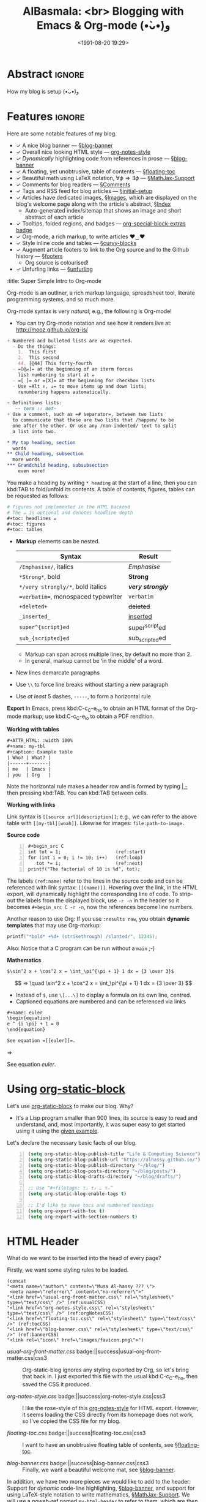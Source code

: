 #+title: AlBasmala: <br> Blogging with Emacs & Org-mode (•̀ᴗ•́)و
# +DATE: 2018-06-01
#+date: <1991-08-20 19:29>
#+filetags: emacs
#+fileimage: org_logo.png 150 150 no-border
#+options: d:nil
#+OPTIONS: toc:nil html-postamble:nil d:nil
#+PROPERTY: header-args :tangle "~/blog/AlBasmala.el" :results silent :exports code
#+description: How my blog is setup (•̀ᴗ•́)و

# C-c C-v C-b ⇒ Evaluate all src blocks

# It seems that one should publish a single file before
# attempting to publish the project.
# (maybe-clone "https://github.com/alhassy/alhassy.github.io.git" "~/blog")

# (cl-defun not-currently-working-with (&optional z) t)
# (cl-defun currently-working-with (&optional y) )

# (org-static-blog-assemble-index)

# Idea: Make Ξ clickable: It goes to the top of the page ^_^
# Idea: Make the tags at the bottom be badges, alter/advice the corresponding
# function
# Idea: Add “last updated” date to footer?

# (setq org-html-format-headline-function #'org-html-format-headline-default-function)

* Abstract                                                           :ignore:
  :PROPERTIES:
  :CUSTOM_ID: Abstract
  :END:

#+TOC: headlines 2

How my blog is setup (•̀ᴗ•́)و

* Features :ignore:
  :PROPERTIES:
  :CUSTOM_ID: Features
  :header-args:  :tangle no
  :END:
Here are some notable features of my blog.

+ ✓ A nice blog banner --- §[[blog-banner]]
+ ✓ Overall nice looking HTML style --- [[http://taopeng.me/org-notes-style/][org-notes-style]]
+ /✓ Dynamically/ highlighting code from references in prose --- §[[blog-banner]]
+ ✓ A floating, yet unobtrusive, table of contents --- §[[floating-toc]]
+ ✓ Beautiful math using LaTeX notation, $\forall \phi ⇒ \exists \phi$ ---
  §[[MathJax-Support]]
+ ✓ Comments for blog readers --- §[[Comments]]
+ ✓ Tags and RSS feed for blog articles --- §[[initial-setup]]
+ ✓ Articles have dedicated images, §[[Images]], which are displayed
  on the blog's welcome page along with the article's abstract, §[[Index]]
  - Auto-generated index/sitemap that shows an image and short abstract of each article
+ ✓ Tooltips, folded regions, and badges --- [[badge:org-special-block-extras|1.2|informational|https://alhassy.github.io/org-special-block-extras/|Gnu-Emacs][org-special-block-extras badge]]
+ ✓ Org-mode, a rich markup, to write articles ♥‿♥
+ ✓ Style inline code and tables --- §[[curvy-blocks]]
+ ✓ Augment article footers to link to the Org source and to the Github history
  --- §[[footers]]
  - Org source is colourised!
+ ✓ Unfurling links --- §[[unfurling]]

#
# + search

# + Org-mode unicorn as faveicon!

# This, like the upcoming articles, is intended to be a living document.
# The date serves to be date of the first release and the repo contains
# the history of any alterations.


# Briefly,

# + This article is a literate [[https://orgmode.org/][Org]] file that when loaded executes ~(org-babel-tangle)~ to produce
#   an elisp file which is then loaded locally.

# + The resulting elisp file is then used to actually produce this webpage.

# The remainder of this article discusses the elisp utilities that made the second point possible.

#+begin_details
:title: Super Simple Intro to Org-mode

Org-mode is an outliner, a rich markup language, spreadsheet tool, literate
programming systems, and so much more.

Org-mode syntax is very /natural/; e.g., the following is Org-mode!

- You can try Org-mode notation and see how it renders live
  at: http://mooz.github.io/org-js/
#+begin_src org :noeval
+ Numbered and bulleted lists are as expected.
  - Do the things:
    1.  This first
    2.  This second
    44. [@44] This forty-fourth
  - =[@𝓃]= at the beginning of an iterm forces
    list numbering to start at 𝓃
  - =[ ]= or =[X]= at the beginning for checkbox lists
  - Use =Alt ↑, ↓= to move items up and down lists;
    renumbering happens automatically.

+ Definitions lists:
   ~- term :: def~
+ Use a comment, such as =# separator=, between two lists
  to communicate that these are two lists that /happen/ to be
  one after the other. Or use any /non-indented/ text to split
  a list into two.

,* My top heading, section
  words
,** Child heading, subsection
  more words
,*** Grandchild heading, subsubsection
    even more!
#+END_SRC

You make a heading by writing =* heading= at the start of a line, then you can
kbd:TAB to fold/unfold its contents. A table of contents, figures, tables can be
requested as follows:
#+BEGIN_SRC org
# figures not implemented in the HTML backend
# The 𝓃 is optional and denotes headline depth
,#+toc: headlines 𝓃
,#+toc: figures
,#+toc: tables
#+END_SRC

+ *Markup* elements can be nested.

  | Syntax                             | Result           |
  |------------------------------------+------------------|
  | ~/Emphasise/~, italics               | /Emphasise/        |
  | ~*Strong*~, bold                     | *Strong*           |
  | ~*/very strongly/*~, bold italics    | */very strongly/*  |
  | ~=verbatim=~, monospaced typewriter  | =verbatim=         |
  | ~+deleted+~                          | +deleted+          |
  | ~_inserted_~                         | _inserted_         |
  | ~super^{script}ed~                   | super^{script}ed |
  | ~sub_{scripted}ed~                   | sub_{scripted}ed |

  * Markup can span across multiple lines, by default no more than 2.
  * In general, markup cannot be ‘in the middle’ of a word.
+ New lines demarcate paragraphs
+ Use =\\= to force line breaks without starting a new paragraph
+ Use /at least/ 5 dashes, =-----=, to form a horizontal rule

*Export* In Emacs, press kbd:C-c_C-e_h_o to obtain an HTML format of the Org-mode
markup; use kbd:C-c_C-e_l_o to obtain a PDF rendition.

*Working with tables*
#+BEGIN_SRC org
#+ATTR_HTML: :width 100%
#+name: my-tbl
#+caption: Example table
| Who? | What? |
|------+-------|
| me   | Emacs |
| you  | Org   |
#+END_SRC

Note the horizontal rule makes a header row and is formed by typing [[kbd:doit][| -]] then
pressing kbd:TAB. You can kbd:TAB between cells.

*Working with links*

Link syntax is =[[source url][description]]=; e.g., we can refer to the above
table with =[[my-tbl][woah]]=.
Likewise for images: =file:path-to-image.=

# The HTML has Up/Home on the right now ;-)
# +HTML_LINK_HOME: http://www.google.com
# +HTML_LINK_UP: http://www.bing.com

*Source code*
#+begin_src org -n
,#+begin_src C
int tot = 1;                    (ref:start)
for (int i = 0; i != 10; i++)   (ref:loop)
   tot *= i;                    (ref:next)
printf("The factorial of 10 is %d", tot);
,#+end_src
#+end_src

The labels =(ref:name)= refer to the lines in the source code and can be
referenced with link syntax: ~[[(name)]]~. Hovering over the link, in the HTML
export, will dynamically highlight the corresponding line of code.  To strip-out
the labels from the displayed block, use ~-r -n~ in the header so it becomes
=#+begin_src C -r -n=, now the references become line numbers.

Another reason to use Org:
If you use =:results raw=, you obtain *dynamic templates* that may use Org-markup:
#+BEGIN_SRC C :results raw replace
printf("*bold* +%d+ (strikethrough) /slanted/", 12345);
#+END_SRC

#+RESULTS:
*bold* +12345+ (strikethrough) /slanted/
*bold* +12345+ (strikethrough) /slanted/

Also: Notice that a C program can be run without a =main= ;-)

*Mathematics*

#+BEGIN_SRC org
$\sin^2 x + \cos^2 x = \int_\pi^{\pi + 1} 1 dx = {3 \over 3}$
#+END_SRC
\[ ⇒ \quad \sin^2 x + \cos^2 x = \int_\pi^{\pi + 1} 1 dx = {3 \over 3} \]

- Instead of =$=, use ~\[...\]~ to display a formula on its own line, centred.
- Captioned equations are numbered and can be referenced via links

#+BEGIN_SRC org
#+name: euler
\begin{equation}
e ^ {i \pi} + 1 = 0
\end{equation}

See equation =[[euler]]=.
#+END_SRC
⇒
#+name: euler
\begin{equation}
e ^ {i \pi} + 1 = 0
\end{equation}

See equation [[euler]].

#+end_details

* Using [[https://github.com/bastibe/org-static-blog][org-static-block]]
  :PROPERTIES:
  :CUSTOM_ID: https-github-com-bastibe-org-static-blog-org-static-block
  :END:

<<initial-setup>>

Let's use [[https://github.com/bastibe/org-static-blog][org-static-block]] to make our blog. Why?
- It's a Lisp program smaller than 900 lines, its source is easy to read and
  understand, and, most importantly, it was super easy to get started using it
  using the [[https://github.com/bastibe/org-static-blog#examples][given example]].

Let's declare the necessary basic facts of our blog.
  #+begin_src emacs-lisp -n :exports code
(setq org-static-blog-publish-title "Life & Computing Science")
(setq org-static-blog-publish-url "https://alhassy.github.io/")
(setq org-static-blog-publish-directory "~/blog/")
(setq org-static-blog-posts-directory "~/blog/posts/")
(setq org-static-blog-drafts-directory "~/blog/drafts/")

;; Use “#+filetags: τ₁ τ₂ … τₙ”
(setq org-static-blog-enable-tags t)

;; I'd like to have tocs and numbered headings
(setq org-export-with-toc t)
(setq org-export-with-section-numbers t)
#+end_src

* HTML Header
  :PROPERTIES:
  :CUSTOM_ID: HTML-Header
  :END:

<<the-html-header>>

What do we want to be inserted into the head of every page?

Firstly, we want some styling rules to be loaded.
#+begin_src emacs-lisp -r -n :noweb-ref my-html-header :tangle no
(concat
"<meta name=\"author\" content=\"Musa Al-hassy ??? \">
 <meta name=\"referrer\" content=\"no-referrer\">"
"<link href=\"usual-org-front-matter.css\" rel=\"stylesheet\" type=\"text/css\" />" (ref:usualCSS)
"<link href=\"org-notes-style.css\" rel=\"stylesheet\" type=\"text/css\" />" (ref:orgNotesCSS)
"<link href=\"floating-toc.css\" rel=\"stylesheet\" type=\"text/css\" />" (ref:tocCSS)
"<link href=\"blog-banner.css\" rel=\"stylesheet\" type=\"text/css\" />" (ref:bannerCSS)
"<link rel=\"icon\" href=\"images/favicon.png\">")
#+end_src

+ [[(usualCSS)][usual-org-front-matter.css]] badge:||success|usual-org-front-matter.css|css3 ::
  Org-static-blog ignores any styling exported by Org, so let's bring that back
  in. I just exported this file with the usual kbd:C-c_C-e_h_o, then saved the CSS
  it produced.

+ [[(orgNotesCSS)][org-notes-style.css]] badge:||success|org-notes-style.css|css3 ::

  I like the rose-style of this [[http://taopeng.me/org-notes-style/][org-notes-style]] for HTML export.  However, it
  seems loading the CSS directly from its homepage does not work, so I've copied
  the CSS file for my blog.

+ [[(tocCSS)][floating-toc.css]] badge:||success|floating-toc.css|css3 ::

  I want to have an unobtrusive floating table of contents, see
  §[[floating-toc]].

+ [[(bannerCSS)][blog-banner.css]] badge:||success|blog-banner.css|css3 ::

  Finally, we want a beautiful welcome mat, see §[[blog-banner]].

In addition, we have two more pieces we would like to add to the header: Support
for /dynamic/ code-line highlighting, §[[blog-banner]], and support for using
LaTeX-style notation to write mathematics, §[[MathJax-Support]].  We will use a
[[https://github.com/alhassy/emacs.d#what-does-literate-programming-look-like][noweb-ref]] named =my-html-header= to refer to them, which are then catenated below.
#+begin_src emacs-lisp :noweb yes :results raw -n
 (setq org-static-blog-page-header
  (concat
   org-html-head-extra  ;; Alterd by ‘org-special-block-extras’
   <<my-html-header>>
   ))
#+end_src
# Using “html-header” as the noweb-ref caused the entirrity of the source
# block, along with the #+begin…#+end to be included.

#+begin_edcomm
:ed: Warning

The noweb-ref invocation =l <<𝓍𝓈>> r= expands into
#+begin_src emacs-lisp :tangle no :noeval
l 𝓍₀ r
l 𝓍₁ r
  ⋮
l 𝓍ₙ r
#+end_src
Where the =𝓍ᵢ= are the lines referenced by =𝓍𝓈=.

*As such, we had our reference call, above, in its own line!*
#+end_edcomm

* Blog Banner and Dynamic Code Highlighting
  :PROPERTIES:
  :CUSTOM_ID: Blog-Banner
  :END:

<<blog-banner>>

I want to have a nice banner at the top of every page, which should link
to useful parts of my blog.
#+begin_src emacs-lisp -n
(setq org-static-blog-page-preamble
"<div class=\"header\">
  <a href=\"https://alhassy.github.io/\" class=\"logo\">Life & Computing Science</a>
  <br>
    <a href=\"https://alhassy.github.io/AlBasmala\">AlBasmala</a>
    <a href=\"https://alhassy.github.io/archive\">Archive</a>
    <a href=\"https://alhassy.github.io/tags\">Tags</a>
    <a href=\"https://alhassy.github.io/rss.xml\">RSS</a>
    <a href=\"https://alhassy.github.io/about\">About</a>
</div>")
#+end_src

Note that we could have been needlessly more generic by using, say,
=(org-static-blog-get-absolute-url org-static-blog-rss-file)=,
instead of hardcoding the links.
:Also:
org-static-blog-publish-url
org-static-blog-publish-title
:End:

I want to style it as follows:

+ Line [[(headerHeader)]]: The banner is in a box at the top with some shadowing and
  centred text using the =fantasy= font
+ Line [[(headerLogo)]]: The blog's title is large and bold
+ Line [[(headerAnchor)]]: All links in the banner are black
+ Line [[(headerHover)]]: When you hover over a link, it becomes blue

#+begin_src css -r -n :tangle ~/blog/blog-banner.css :noeval -n
.header { (ref:headerHeader)
  /* Try to load ‘fantasy’ if possible, else try to load the others. */
  font-family: fantasy, monospace, Times;
  text-align: center;
  overflow: hidden;
  /* background-color: #f1f1f1 !important; */
  /* background: #4183c4 !important; */
  padding-top: 10px;
  padding-bottom: 10px;
  box-shadow: 0 2px 10px 2px rgba(0, 0, 0, 0.2);
}

.header a.logo { (ref:headerLogo)
  font-size: 50px;
  font-weight: bold;
}

.header a { (ref:headerAnchor)
  color: black;
  padding: 12px;
  text-decoration: none;
  font-size: 18px;
}

.header a:hover { (ref:headerHover)
  background-color: #ddd;
  background-color: #fff;
  color: #4183c4;
}
#+end_src

Notice that as you hover over the references, such as [[(headerLogo)][this]], *the corresponding
line of code is highlighted!* Within a =src= block, one uses the switches =-n -r=
to enable references via line numbers, then declares ~(ref:name)~ on line
and refers to it by =[[(name)][description]]=. Org-mode by default styles
such highlighting.
#+begin_details
#+begin_src emacs-lisp :noweb-ref my-html-header :tangle no -n
"<script type=\"text/javascript\">
/*
@licstart  The following is the entire license notice for the
JavaScript code in this tag.

Copyright (C) 2012-2020 Free Software Foundation, Inc.

The JavaScript code in this tag is free software: you can
redistribute it and/or modify it under the terms of the GNU
General Public License (GNU GPL) as published by the Free Software
Foundation, either version 3 of the License, or (at your option)
any later version.  The code is distributed WITHOUT ANY WARRANTY;
without even the implied warranty of MERCHANTABILITY or FITNESS
FOR A PARTICULAR PURPOSE.  See the GNU GPL for more details.

As additional permission under GNU GPL version 3 section 7, you
may distribute non-source (e.g., minimized or compacted) forms of
that code without the copy of the GNU GPL normally required by
section 4, provided you include this license notice and a URL
through which recipients can access the Corresponding Source.


@licend  The above is the entire license notice
for the JavaScript code in this tag.
,*/
<!--/*--><![CDATA[/*><!--*/
 function CodeHighlightOn(elem, id)
 {
   var target = document.getElementById(id);
   if(null != target) {
     elem.cacheClassElem = elem.className;
     elem.cacheClassTarget = target.className;
     target.className = \"code-highlighted\";
     elem.className   = \"code-highlighted\";
   }
 }
 function CodeHighlightOff(elem, id)
 {
   var target = document.getElementById(id);
   if(elem.cacheClassElem)
     elem.className = elem.cacheClassElem;
   if(elem.cacheClassTarget)
     target.className = elem.cacheClassTarget;
 }
/*]]>*///-->
</script>"
#+end_src
#+end_details

#+begin_edcomm
:ed: Remark
orange:TODO
Before we move on, I'd like to have heavy red font for links.
#+begin_src css :tangle ~/blog/blog-banner.css :noeval :tangle no -n
a {color:#DD514C;text-decoration:none;font-weight:700}
#+end_src
But this causes the table of contents to be red, which I dislike ლ(ಠ益ಠ)ლ
#+end_edcomm

* $e^{i \cdot \pi} + 1 = 0$ ---MathJax Support
  :PROPERTIES:
  :CUSTOM_ID: MathJax-Support
  :END:

<<MathJax-Support>>

Org loads the [[https://math.meta.stackexchange.com/questions/5020/mathjax-basic-tutorial-and-quick-reference][MathJax]] display engine for mathematics whenever users
write LaTeX-style math delimited by ~$...$~ or by =\[...\]=. Here is an example.

#+begin_details org
This is the CSS that Org loads by default.
#+begin_src emacs-lisp :noweb-ref my-html-header :tangle no -n
"<script type=\"text/x-mathjax-config\">
    MathJax.Hub.Config({
        displayAlign: \"center\",
        displayIndent: \"0em\",

        \"HTML-CSS\": { scale: 100,
                        linebreaks: { automatic: \"false\" },
                        webFont: \"TeX\"
                       },
        SVG: {scale: 100,
              linebreaks: { automatic: \"false\" },
              font: \"TeX\"},
        NativeMML: {scale: 100},
        TeX: { equationNumbers: {autoNumber: \"AMS\"},
               MultLineWidth: \"85%\",
               TagSide: \"right\",
               TagIndent: \".8em\"
             }
});
</script>
<script type=\"text/javascript\"
        src=\"https://cdnjs.cloudflare.com/ajax/libs/mathjax/2.7.0/MathJax.js?config=TeX-AMS_HTML\"></script>
"
#+end_src
#+end_details

\[ p ⊓ q = p \quad ≡ \quad p ⊔ q = q \label{Golden-Rule}\tag{Golden-Rule}\]

Look at \ref{Golden-Rule}, it says, when specialised to numbers, /the minimum
of two items is the first precisely when the maximum of the two is the second/
---d'uh!

#+begin_edcomm
:ed: Warning

We can make an equation ℰ named 𝒩 and refer to it by ℒ by declaring
=\[ℰ \tag{𝒩} \label{ℒ} \]= then refer to it with =\ref{ℒ}=.  However, if 𝒩 contains
Unicode, then the reference will not generally be ‘clickable’ ---it wont take
you to the equation's declaration site.  For example, \ref{⊑-Definition} below
has Unicode in both its tag and label, and so clicking that link wont go
anywhere, whereas \ref{Order-Definition} has Unicode only in its tag, with the
label being =\label{Order-Definition}=, and clicking it takes you to the formula.

\[ p ⊑ q \quad ≡ \quad p ⊓ q = p \tag{⊑-Definition}\label{⊑-Definition} \]
\[ p ⊑ q \quad ≡ \quad p ⊔ q = q \tag{⊑-Definition}\label{Order-Definition} \]

#+end_edcomm

The following rule for anchors =a {⋯}= resurrects =\ref{}= calls via MathJax
---which =org-notes-style= kills.
#+begin_src css :tangle ~/blog/blog-banner.css :noeval
a { white-space: pre !important; }
#+end_src

* Ξ: Floating /Table of Contents/
  :PROPERTIES:
  :CUSTOM_ID: Floating-TOC
  :END:

<<floating-toc>>

I would like to have a table of contents that floats so that it is accessible to
the reader in case they want to jump elsewhere in the document quickly
---possibly going to the top of the document.

When we write =#+toc: headlines 2= in our Org, HTML export produces the following.
#+begin_src html -n  :exports code :tangle no :noeval
<div id="table-of-contents">
  <h2>Table of Contents</h2>
  <div id="text-table-of-contents">
    <ul>
      <li> section 1 </li>
             ⋮
      <li> section 𝓃 </li>
    </ul>
  </div>
</div>
#+end_src
Hence, we can style the table of contents by writing rules that target those
=id='s. We use the following rules, adapted from [[https://orgmode.org/worg/][the Worg community]].
#+begin_src css -n  :tangle ~/blog/floating-toc.css :noeval
/*TOC inspired by https://orgmode.org/worg/ */
#table-of-contents {
    /* Place the toc in the top right corner */
    position: fixed; right: 0em; top: 0em;
    margin-top: 120px; /* offset from the top of the screen */

    /* It shrinks and grows as necessary */
    padding: 0em !important;
    width: auto !important;
    min-width: auto !important;

    font-size: 10pt;
    background: white;
    line-height: 12pt;
    text-align: right;

    box-shadow: 0 0 1em #777777;
    -webkit-box-shadow: 0 0 1em #777777;
    -moz-box-shadow: 0 0 1em #777777;
    -webkit-border-bottom-left-radius: 5px;
    -moz-border-radius-bottomleft: 5px;

    /* Ensure doesn't flow off the screen when expanded */
    max-height: 80%;
    overflow: auto;}

/* How big is the text “Table of Contents” and space around it */
#table-of-contents h2 {
    font-size: 13pt;
    max-width: 9em;
    border: 0;
    font-weight: normal;
    padding-left: 0.5em;
    padding-right: 0.5em;
    padding-top: 0.05em;
    padding-bottom: 0.05em; }

/* Intially have the TOC folded up; show it if the mouse hovers it */
#table-of-contents #text-table-of-contents {
    display: none;
    text-align: left; }

#table-of-contents:hover #text-table-of-contents {
    display: block;
    padding: 0.5em;
    margin-top: -1.5em; }
#+end_src

# /* TOC entries, unnumbered lists, should not be indented too much */
# #text-table-of-contents ul { padding-left: 20px }

#+begin_edcomm org
:ed: Strange
If I zoom in over 100% in my browser, the toc disappears until I zoom out.
#+end_edcomm

Since the table of contents floats, the phrase /Table of Contents/ is rather
‘in your face’, so let's use the more subtle Greek [[https://en.wikipedia.org/wiki/Xi_(letter)][letter]] =Ξ=.
#+begin_src emacs-lisp -n
(advice-add 'org-html--translate :before-until 'display-toc-as-Ξ)

;; (advice-remove 'org-html--translate 'display-toc-as-Ξ)

(defun display-toc-as-Ξ (phrase info)
  (when (equal phrase "Table of Contents")
    (s-collapse-whitespace
    "<a href=\"javascript:window.scrollTo(0,0)\"
        style=\"color: black !important; border-bottom: none !important;\"
        class=\"tooltip\"
        title=\"Go to the top of the page\">
      Ξ
    </a>")))
#+end_src

How did I get here?
1. How does Org's HTML export TOCs? ⇒ doc:org-html-toc
2. Looking at its source, we see doc:org-html--translate being
   the only place mentioning the string /Table of Contents/
3. Let's advise it, with doc:advice-add, to return /Ξ/
   /only/ on that particular input string.
4. Joy ♥‿♥

* HTML Footer: Comments
  :PROPERTIES:
  :CUSTOM_ID: HTML-Footer
  :END:

<<Comments>>

At the bottom of every page, let's have a licensing stub
and a [[https://disqus.com/][Disqus]]-powered comments section.
#+begin_src emacs-lisp -n
(setq org-static-blog-page-postamble
(s-collapse-whitespace (s-replace "\n" ""
"
<center>
  <a rel=\"license\" href=\"https://creativecommons.org/licenses/by-sa/3.0/\">
     <img alt=\"Creative Commons License\" style=\"border-width:0\"
          src=\"https://i.creativecommons.org/l/by-sa/3.0/88x31.png\"/>
  </a>

  <br/>
  <span xmlns:dct=\"https://purl.org/dc/terms/\"
        href=\"https://purl.org/dc/dcmitype/Text\"
        property=\"dct:title\" rel=\"dct:type\">
     <em>Life & Computing Science</em>
  </span>

  by
  <a xmlns:cc=\"https://creativecommons.org/ns#\"
  href=\"https://alhassy.github.io/\"
  property=\"cc:attributionName\" rel=\"cc:attributionURL\">
    Musa Al-hassy
  </a>

  is licensed under a
  <a rel=\"license\" href=\"https://creativecommons.org/licenses/by-sa/3.0/\">
    Creative Commons Attribution-ShareAlike 3.0 Unported License.
  </a>
</center>

<div id=\"disqus_thread\"></div>
<script type=\"text/javascript\">
/* * * CONFIGURATION VARIABLES: EDIT BEFORE PASTING INTO YOUR WEBPAGE * * */
var disqus_shortname = 'life-and-computing-science';
/* * * DON'T EDIT BELOW THIS LINE * * */
(function() {
  var dsq = document.createElement('script');
  dsq.type = 'text/javascript';
  dsq.async = true;
  dsq.src = '//' + disqus_shortname + '.disqus.com/embed.js';
  (document.getElementsByTagName('head')[0] || document.getElementsByTagName('body')[0]).appendChild(dsq);
    })();
</script>
<noscript>Please enable JavaScript to view the
    <a href=\"http://disqus.com/?ref_noscript\">comments powered by Disqus.</a></noscript>
<a href=\"http://disqus.com\" class=\"dsq-brlink\">comments powered by <span class=\"logo-disqus\">Disqus</span></a>")))
#+end_src

* Article Headers & Images
  :PROPERTIES:
  :CUSTOM_ID: Images
  :END:

<<Images>>

Every article declaratively has an associated image ^_^
- If none declared, we use =emacs-birthday-present.png= :-)
- Images are loaded from the =~/blog/images/= directory.

#+begin_src emacs-lisp -n
(cl-defun my/org-static-blog-assemble-image (file)
"Assemble the value of ‘#+fileimage: image width height border?’ as an HTML form."
(with-temp-buffer
  (insert-file-contents file)
  (goto-char 0)
  (search-forward-regexp "^\\#\\+fileimage: \\(.*\\)" nil t)
  (-let [(image width height no-border?)
         (s-split " " (substring-no-properties
                       (or (match-string 1)
                           "emacs-birthday-present.png")))]
    (setq width (or width 350))
    (setq height (or height 350))
    (setq no-border? (if no-border? "" "style=\"border: 2px solid black;\""))
    (format "<center> <img src=\"images/%s\" alt=\"Article image\"
            %s width=\"%s\" height=\"%s\" align=\"top\" /> </center>"
            image no-border? width height))))
#+end_src

To make use of =org-notes-style=, I need the title to use the =title= class
but =org-static-blog= uses the =post-title= blog, so I'll override the
=org-static-blog= preamble method to simply use an auxiliary div.
- Along the way, I'll position the article image under the article's title.
- Line [[(fixTitle)]]: =org-notes-style= has too much vertical space after the title,
  let's reduce it so that the article's data can follow it smoothly.
# - Line [[(BR)]]: =org-static-blog= does not support Org-markup in the title, since it
#  just dumps the title in-place; here I provide a support for just =<br>=.
#+begin_src emacs-lisp -r -n -n
(defun org-static-blog-post-preamble (post-filename)
  "Returns the formatted date and headline of the post.
This function is called for every post and prepended to the post body.
Modify this function if you want to change a posts headline."
  (concat
   ;; The title
   "<h1 class=\"post-title\">"
   "<div class=\"title\" style=\"margin: 0 0 0 0 !important;\">"  (ref:fixTitle)
   "<a href=\"" (org-static-blog-get-post-url post-filename) "\">"
   (org-static-blog-get-title post-filename)
   "</a>"
   "</h1></div>"
   ;; Move to the footer? Near the ‘Tags’ of the article?
   ;; The date
   "<div style=\"text-align: center;\">"
   (format-time-string (org-static-blog-gettext 'date-format)
                       (org-static-blog-get-date post-filename))
   "</div>"
   ;; The article's image
   (my/org-static-blog-assemble-image post-filename)
   "<br><center><strong>Abstract</strong></center>"))
#+end_src


# Before we move on, Org-notes adds extra whitespace after the title, let's avoid
# that.
# #+begin_src css :tangle ~/blog/blog-banner.css :noeval
#  .title { margin: 0 0 0 0 !important; }
# #+end_src

* Article Footers
  :PROPERTIES:
  :CUSTOM_ID: Article-Footers
  :END:

<<footers>>

#+begin_src emacs-lisp -n
(defun org-static-blog-post-postamble (post-filename)
  "Returns the tag list and comment box at the end of a post.
This function is called for every post and the returned string is
appended to the post body, and includes the tag list generated by
followed by the HTML code for comments."
;; Generate an htmlized version of the source file
(let ((org-hide-block-startup nil))
  (with-temp-buffer
    (find-file post-filename)
    ;; (insert "\n#+HTML_HEAD: <link href=\"../doom-solarized-light.css\" rel=\"stylesheet\">\n")
    (org-mode)
    (outline-show-all)
    (switch-to-buffer (htmlize-buffer))
    (write-file (concat "~/blog/" (f-base post-filename) ".org.html"))
    (kill-buffer)))
  ;; Actual bottom matter
  (concat
   ;; Tags
   "<div class=\"taglist\">"
   (org-static-blog-post-taglist post-filename)
   "</div>"
   ;;
   "<center><strong> Generated by Emacs and Org-mode (•̀ᴗ•́)و </strong></center>"
   ;; Link to source and history
   "<center>"
   ;; "<a href=\"https://raw.githubusercontent.com/alhassy/alhassy.github.io/master/posts/"
   "<a href=\""
   (f-base post-filename) ".org.html\"><img
   src=\"https://img.shields.io/badge/-Source-informational?logo=read-the-docs\"></a>"
   "&emsp;"
   "<a href=\"https://github.com/alhassy/alhassy.github.io/commits/master/"
   "posts/" (f-base post-filename) ".org\"><img
   src=\"https://img.shields.io/badge/-History-informational?logo=github\"></a>"
   "<br>"
   "<a href=\"https://www.buymeacoffee.com/alhassy\"><img src="
   "\"https://img.shields.io/badge/-buy_me_a%C2%A0coffee-gray?logo=buy-me-a-coffee\">"
   "</a>"
   "</center>"
   ;; Comments
   (if (string= org-static-blog-post-comments "")
       ""
     (concat "\n<div id=\"comments\">"
             org-static-blog-post-comments
             "</div>"))))
#+end_src

#+begin_edcomm
:ed: ლ(ಠ益ಠ)ლ

I want to consistently use the same theme to htmlize Org source, rather than the
/current session's/ theme.
#+end_edcomm

* The Index Page
  :PROPERTIES:
  :CUSTOM_ID:  multipost-pages
  :END:

<<Index>>

# The =org-static-blog-with-find-file= macro does a lot of ‘in your face’ writing,
# which really ought to be hidden from sight.

I'd like to be able to quickly change the blurb on the index page, so we make a
variable for that ---consisting of Org-markup.
#+begin_src emacs-lisp -n
(setq index-content-header
  (concat
   "Here are some of my latest thoughts..."
   " badge:Made_with|Lisp such as doc:thread-first and doc:loop (•̀ᴗ•́)و"
   " tweet:https://alhassy.github.io/"))
#+end_src

# The existing org-static-blog-assemble-index is really fast,
# since it just dumps articles wholesale into the landing page; not ideal.
# I'd rather have a ‘preview’ of articles.

The index page is a multipost page, so I'll override the
=org-static-blog-assemble-multipost-page= method so that articles are
summarised by their title, data & image, ‘abstract’, and a read-more badge.
- Every article is intended to have a section named =Abstract=, whose contents
  are used as the preview of the article. See §[[new-article]] for a template.
#+begin_src emacs-lisp -n
(setq show-reading-time nil)

(defun org-static-blog-assemble-multipost-page
    (pub-filename post-filenames &optional front-matter)
  "Assemble a page that contains multiple posts one after another.
Posts are sorted in descending time."
  (setq post-filenames
        (sort post-filenames (lambda (x y)
                               (time-less-p (org-static-blog-get-date y)
                                            (org-static-blog-get-date x)))))
  (with-temp-buffer
    (insert
     (concat
      "#+EXPORT_FILE_NAME: " pub-filename
      "\n#+options: toc:nil title:nil html-postamble:nil"
      "\n#+title: " (if (equal "index" (f-base pub-filename))
                        org-static-blog-publish-title
                        (f-base pub-filename))
      "\n#+begin_export html\n "
        org-static-blog-page-preamble
        org-static-blog-page-header
        (if front-matter front-matter "")
      "\n#+end_export"

      "\n\n"
      (if (equal "index" (f-base pub-filename))
          (format "#+begin_export html\n%s\n#+end_export\n%s"
                  org-static-blog-page-header index-content-header)
        "")

      "\n\n" ;; abstracts of posts
      (thread-last post-filenames
        (--map
         (format
          (concat
           ;; ⟨0⟩ Title and link to article
           "#+HTML: <h2 class=\"title\"><a href=\"%s\"> %s</a></h2>"
           ;; ⟨1⟩ Tags and reading time
           "\n#+begin_center\n%s\n%s\n#+end_center"
           ;; ⟨2⟩ Article image
           "\n@@html:%s@@"
           ;; ⟨3⟩ Preview
           "\n#+INCLUDE: \"%s::*Abstract\" :only-contents t"
           ;; ⟨4⟩ “Read more” link
           "\n@@html:<p style=\"text-align:right\">@@"
           " badge:Read|more|green|%s|read-the-docs @@html:</p>@@")
          ;; ⟨0⟩ Title and link to article
          (concat org-static-blog-publish-url (f-base it))
          (org-static-blog-get-title it)
          ;; ⟨1⟩ Tags and reading time
          (concat octoicon:tag " "
                  (s-join " "
                          (--map (format "badge:|%s|grey|%stag-%s.html"
                                         (s-replace "-" "_" it)
                                         org-static-blog-publish-url it)
                                 (org-static-blog-get-tags it))))
          (if (not show-reading-time)
              ""
            (format "\n%s %s mins read"
                    octoicon:clock
                    (with-temp-buffer (insert-file-contents it)
                                      (org-ascii-export-as-ascii)
                                      (setq __x
                                            (count-words (point-min) (point-max)))
                                      (kill-buffer "*Org ASCII Export*")
                                      (delete-other-windows)
                                      (/ __x 200)))) ;; 200 words per minute reading
          ;; ⟨2⟩ Article image
          (my/org-static-blog-assemble-image it)
          ;; ⟨3⟩ Preview
          it
          ;; ⟨4⟩ “Read more” link
          (concat org-static-blog-publish-url (f-base it))))
        (s-join "\n\n"))

      ;; bottom matter
      "\n#+begin_export html:\n"
      "<hr><hr> <div id=\"archive\">"
      "<a href=\""
      (org-static-blog-get-absolute-url org-static-blog-archive-file)
      "\">" (org-static-blog-gettext 'other-posts) "</a>"
      "</div>"
      "</div>"
      "<div id=\"postamble\" class=\"status\">"
      org-static-blog-page-postamble
      "</div>"
      "\n#+end_export"))
    (org-mode)
    (org-html-export-to-html)))
#+end_src

* Curvy Source Blocks

<<curvy-blocks>>

The =border-radius= property defines the radius of an
element's corners, we use it to make curvy looking source blocks.
Its behaviour [[https://www.w3schools.com/cssref/css3_pr_border-radius.asp][changes]] depending on how many arguments it is given.
- We also style the code block's label to be curvy.
- Both =.src= and =pre.src:before= are defined by Org.

#+begin_src css -r -n :tangle ~/blog/blog-banner.css :noeval -n
.src {
  border: 0px !important;
  /* 50px for top-left and bottom-right corners;
     20px for top-right and bottom-left cornerns. */
  border-radius: 50px 20px !important;
}

pre.src:before {
    /* border: 0px !important; */
    /* background-color: inherit !important; */
    padding: 3px !important;
    border-radius: 20px 50px !important;
    font-weight:700
}

 /* wrap lengthy lines for code blocks */
 pre{white-space:pre-wrap}

 /* Also curvy inline code with ~ ⋯ ~ and = ⋯ = */
 code {
     background: Cyan !important;
     border-radius: 7px;
     /* border: 1px solid lightgrey; background: #FFFFE9; padding: 2px */
 }
#+end_src

Code such as ~(= 2 (+ 1 1))~ now sticks out with a cyan background ♥‿♥

#+begin_src css :tangle ~/blog/blog-banner.css :noeval -n
 table {
     background: pink;
     border-radius: 10px;
     /* width:90% */

     border-bottom: hidden;
     border-top: hidden;

     display: table !important;

     /* Put table in the center of the page, horizontally. */
     margin-left:auto !important;margin-right:auto !important;

     font-family:"Courier New";
     font-size:90%;
 }

 /* Styling for ‘t’able ‘d’ata and ‘h’eader elements */
 th, td {
     border: 0px solid red;
 }
#+end_src
#+caption: Example table
| Prime | 2^{Prime} |
|-------+-----------|
|  <c>  |    <c>    |
|   1   |     2     |
|   2   |     4     |
|   3   |     8     |
|   5   |    32     |
|   7   |    128    |
|  11   |   2048    |
#+TBLFM: $2='(expt 2 $1);N

# For the line wrapping, it may be useful to have
# =#+PROPERTY: header-args -n= at the top of the file
# to have all blocks displayed with line numbers.

#+begin_src emacs-lisp
;; MA: Relocate this to my init.
;; Table captions should be below the tables
(setq org-html-table-caption-above nil
      org-export-latex-table-caption-above nil)
#+end_src

* =my/blog/new-article=
<<new-article>>

Helper function to make a new article.
#+BEGIN_SRC emacs-lisp -n
(defvar my/blog/tags
  '(emacs faith category-theory order-theory
    lisp types packages haskell agda
    c frama-c program-proving)
  "Tags for my blog articles.")

;; Use C-SPC to select multiple items

(defun my/blog/new-article ()
  "Make a new article for my blog; prompting for the necessary ingredients.

If the filename entered already exists, we simply write to it.
The user notices this and picks a new name."
  (interactive)
  (let (file desc)

    (thread-last org-static-blog-posts-directory
      f-entries
      (mapcar #'f-filename)
      (completing-read "Filename (Above are existing): ")
      (concat org-static-blog-posts-directory)
      (setq file))

    ;; For some reason, ‘find-file’ in the thread above
    ;; wont let the completing-read display the possible completions.
    (find-file file)

    (insert "#+title: " (read-string "Title: ")
            "\n#+author: " user-full-name
            "\n#+email: "  user-mail-address
            "\n#+date: " (format-time-string "<%Y-%m-%d %H:%M>")
            "\n#+filetags: " (s-join " " (helm-comp-read "Tags: "
                                                         my/blog/tags
                                                         :marked-candidates t))
            "\n#+fileimage: " (completing-read
                               "Image: "
                               (mapcar #'f-filename (f-entries "~/blog/images/")))
            "\n#+description: "
               (setq desc (read-string "Article Purpose: "))
            "\n\n* Abstract :ignore: \n" desc
            "\n\n* ???")))
#+END_SRC

<<unfurling>>

The =#+description= is exported as HTML meta-data which is used to
‘unfurl’ a link to an article: When a link to an article is pasted
in a social media website, it /unfurls/ into a little card showing
some information about the link, such as its image, description, and author.
- For long descriptions, one can use multiple =#+description= lines;
  I'd like to have a terse one-liner with a longer description in the
  =Abstract= heading.

* Publishing with =[C-u C-u] C-c C-b=
  :PROPERTIES:
  :CUSTOM_ID: Publishing-with-C-u-C-u-C-c-C-b
  :END:
:Hide_fornow:
  #+begin_src emacs-lisp :tangle no -n
;; No lock files, for now
;; The “.#file” files
;; https://www.gnu.org/software/emacs/manual/html_node/emacs/Interlocking.html#Interlocking
(setq create-lockfiles nil)
#+end_src
:End:

#+begin_src emacs-lisp -r -n
;; Override all minor modes that use this binding.
(bind-key* (kbd "C-c C-b")
  (lambda (&optional prefix)
"C-c C-b        ⇒ Publish current buffer
C-u C-c C-b     ⇒ Publish entire blog
C-u C-u C-c C-b ⇒ Publish entire blog; re-rendering all blog posts
                  (This will take time!)
"
     (interactive "P")
     (pcase (or (car prefix) 0)
       (0  (org-static-blog-publish-file (f-full (buffer-name))))
           ;; (browse-url-of-file (format "%s%s.html" org-static-blog-posts-directory
           ;;                            (f-base (buffer-name))))
       ;; Apparently I have to publish the current buffer before trying
       ;; to publish the blog; otherwise I got some errors.
       (4  (org-static-blog-publish-file (f-full (buffer-name)))
           (org-static-blog-publish))
       (16 ;; (org-static-blog-publish t) ⇒ Crashes.
           ;; Delete all .html files, except “about”
           (thread-last (f-entries "~/blog/")
             (--filter (and (equal (f-ext it) "html")
                            (not (member (f-base it) '("about")))))
             (--map (f-delete it))) (ref:delAll)
           ;; Publish as usual
           (org-static-blog-publish-file (f-full (buffer-name)))
           (org-static-blog-publish)))))
#+end_src

Line [[(delAll)]]: To re-render an article, just remove its corresponding .html file ;-)

* COMMENT Ideas
  :PROPERTIES:
  :CUSTOM_ID: COMMENT-todo
  :END:

+ in the index, under each article's name:
  - reading length ;-)
  - twitter link ;-)
    - per article via advice

 #+begin_export html
 <footer class="container">
     <div class="site-footer">

         <div class="copyright pull-left">
             Powered by
             <a href="https://github.com/alhassy/emacs.d">Emacs</a>
         </div>

         <a href="https://github.com/alhassy" target="_blank" aria-label="view source code">
             octicon-github
         </a>

         <div class="pull-right">
             <a href="javascript:window.scrollTo(0,0)" >TOP</a>
         </div>
     </div>
 </footer>
 #+end_export

 + Footer should include
   - See Org Source; see HTML source
   - buy-me-a-coffee

#+html: <hr>


* The name: [[https://en.wikipedia.org/wiki/Basmala][al-bas-mala]]
  :PROPERTIES:
  :CUSTOM_ID:  the-name
  :END:

The prefix /al/ is the Arabic definite particle which may correspond to English's /the/;
whereas /basmala/ refers to a beginning.

That is, this is a variation on the traditional [[https://en.wikipedia.org/wiki/%22Hello,_World!%22_program]["hello world"]] ;-)

* COMMENT Old Jekyll Setup :posterity:terrible:
  :PROPERTIES:
  :CUSTOM_ID: COMMENT-Old-Jekyll-Setup
  :header-args:    :noeval
  :END:
Write in Org-mode and generate coloured markdown for Jekyll usage

# Usage ∷ Begin blog server then load AlBasmala, then edit & preview.
#
# (shell-command "cd ~/alhassy.github.io/ ; bundle exec jekyll serve &")
# (find-file "~/alhassy.github.io/content/AlBasmala.el")
# (preview-article :browser t)
# (preview-article)

** Server Setup
   :PROPERTIES:
   :CUSTOM_ID: Server-Setup
   :END:

 When drafting, it's ideal to be able to inspect the resulting web article.
 To do so, we may initialise the Jekyll server as follows.
 #+begin_src emacs-lisp :tangle no
(shell-command "cd ~/alhassy.github.io/ ; bundle exec jekyll serve &")
 #+end_src

 #+RESULTS:
 : #<window 328 on *Org-Babel Error Output*>

 In order to be an Org only interface, let's remove this shell invocation from
 the user's view --as an Org user, they need not be forced to learn such Jekyll intricacies.

 #+begin_src emacs-lisp
(defvar jekyll-served nil "Documents whether the blog server has begun.")

(defun ensure-blog-is-serving ()
  "Ensure that the server has begun."
   (unless jekyll-served
      (shell-command "cd ~/alhassy.github.io/ ; bundle exec jekyll serve &")
      (setq jekyll-served t)))
 #+end_src

 #+RESULTS:
 : ensure-blog-is-serving

 Super simple, but hides an annoying step & layer from the user.

** ~file~ Symbols
   :PROPERTIES:
   :CUSTOM_ID: file-Symbols
   :END:

 We will look at various generated files revolving around the given file,
 so let us generate the necessary variables that refer to such names.

 First off, some useful libraries.
 #+BEGIN_SRC emacs-lisp
(require 'dash) ;; A modern list library for Emacs
(require 's)    ;; String processing library.
 #+END_SRC

 #+RESULTS:
 : s

 Now, let's make a function that produces our variables.
 This way we avoid tedious repetition of a particular pattern.
 #+BEGIN_SRC emacs-lisp
(cl-defun make-file-extension-variables (&key prefix name extensions)
  " Produce symbols ‘prefix.ext’ whose value is the string ‘name.ext’, where
    ‘ext’ range over the list ‘extensions’.

    Both ‘prefix’ and ‘name’ should be strings.

    I insist that the arguments be keywords, “:prefix, :name, :extensions”,
    since I currently feel that this is more informative.
    All three pieces need to be there, otherwise no variables are formed.
    Success is signalled by the message string ”new filename variables created”.

    Moreover, these symbols are local to the current buffer;
    in-particular, their values cannot be altered from other buffers.
  "
  (and prefix name
    (dolist (ext extensions (message "new filename variables created"))
      (let* ((name.ext (concat name "." ext))
         (symbol   (intern (concat prefix "." ext))))
       (set symbol name.ext)
       ;; (make-local-variable symbol)
       ;; Undesirable since I want to use these names in other buffers.
      ))))
 #+END_SRC

 #+RESULTS:
 : make-file-extension-variables

 :Example_of_locals_in_elisp:
 #+BEGIN_SRC emacs-lisp :tangle no
(setq bar "noah")          ;; All buffers can access this variable, with only this value as default value.
(make-local-variable 'bar) ;; All future setq's only affect this buffer.
(setq bar "rab")

;; As such, the following approach makes a variable local to begin with.

(make-local-variable 'foo) ;;
(setq foo "woah")
 #+END_SRC

 #+RESULTS:
 : woah

 :End:

 With that in hand, let's actually make the ~file.*~ variables.
 #+BEGIN_SRC emacs-lisp
(setq AbsNAME (file-name-sans-extension buffer-file-name))
(setq NAME (file-name-sans-extension (buffer-name)))

(make-file-extension-variables
   :prefix     "file"
   :name       NAME
   :extensions '("org" "el" "src" "tex" "pdf" "html"))
 #+END_SRC

 #+RESULTS:
 : new filename variables created

 Finally, it would be nice to know where the blog repository lives.
 #+BEGIN_SRC emacs-lisp
(defvar blogrepo "~/alhassy.github.io/"
    "The path to the blog repository on a local machine.")

(defvar blogrepo-posts "~/alhassy.github.io/_posts/"
    "The path to the blog repository's posts directory.")

(defvar blogrepo-file.pdf (concat "../assets/pdfs/" file.pdf) ;; (concat "~/alhassy.github.io/assets/pdfs/" file.pdf)
  "The path to the blog repository where the generated PDF should live.")

;; Make these variables local to the current buffer.
;; Undesirable since I'd like to utlise these in other buffers.
;; (make-local-variable 'blogrepo)
;; (make-local-variable 'blogrepo-posts)
;; (make-local-variable 'blogrepo-file.pdf)
 #+END_SRC

 #+RESULTS:
 : blogrepo-file\.pdf

 Before we close we need Jekyll relevant names.
 #+begin_src emacs-lisp
(defvar jekyll.name nil
  "The formal name of the resulting Jekyll blog article.")

(defvar jekyll.name.md nil
  "The formal markdown of the resulting Jekyll blog article.")
 #+end_src

 #+RESULTS:
 : jekyll\.name\.md

** Get Org Keywords
   :PROPERTIES:
   :CUSTOM_ID: Get-Org-Keywords
   :END:

 We want to be able to access ~#+key: value~ pairs from the article org source
 as a variable ~org.key~. We also allow as input default values, since the user
 may not have provided values for them.

 #+begin_src emacs-lisp
(defvar albasmala/keywords
 `(("title"       . nil)
   ("date"        . ,(format-time-string "%Y-%m-%d"))
   ("author"      . nil)
   ("image"       . nil)
   ("imageheight" . 142)
   ("imagewidth"  . 142)
   ("categories"  . nil)
   ("sourcefile"  .
    ,(concat "https://raw.githubusercontent.com/alhassy/alhassy.github.io/master/content/"
        (buffer-name)))
   ("nopdf"              . nil)
   ("nomodificationdate" . nil)
   ("draft"              . nil))
 "This list contains tuples denoting a ‘property’ and it's ‘default’ value.
  These are the keywords that the user of this AlBasmala setup should utilise.

  For example, if the user does not provide a ‘date’, then one is provided,
  for them; the default date.

  Note that ‘sourcefile’ refers to the URL to the raw master location of the blog
  repository by default, but it's useful for the user to set it when the file is
  associated with a different repoistory. The URL should begin ‘https://⋯’.

  By default we produce a PDF and link to it from the article.
  If ‘nopdf’ is set to a non-nil value, then no PDF is generated
  --which may be usefull since making a pdf takes time, which may not be desirable
  while drafting. Likewise, we always produce the most recent modification date,
  unless instructed otherwise. --c.f., ‘draft’.

  The ‘draft’ variable is useful since it puts the word DRAFT alongside
  a generated number when drafting so as to ensure you're actually
  re-generating the article --rather than loading a previously generated one.
  When drafting, no PDF is generated.

  Warning: The values cannot have links; e.g., embedding a link in the
  value of ‘author’ renders this script useless.
 ")
 #+end_src

 #+RESULTS:
 : albasmala/keywords

 For each keyword, let's uniformly produce these symbols, attempt to obtain their values,
 and use the defaults otherwise.

 #+begin_src emacs-lisp
(defun make-org-variables (keywords)
  "For each “(key . default)” in the ‘keywords’ list, we produce a symbol named
  ‘org.key’ whose value is set to be the value from “#+key: value”
  from the current buffer.

  The keys may be in lower case; we upcase them before obtaining
  their values. If there is no value, we use the defaults in ‘keywords’.
  "

  (dolist (keydef keywords (message "new org keyword variables created"))
    (let* ((key (car keydef))
       (value (org-keyword (upcase key)))
       (org.key (concat "org." key))
       (symbol  (intern org.key)))

       (set symbol value)
       (unless value (set symbol (cdr keydef)))
       (put symbol 'variable-documentation
        "Variable generated by ‘make-org-variables’")

       ;; (make-local-variable symbol)
       ;; Undesirable since I use the ‘org.key’ symbols
       ;; in the assocaited html buffers.
      )))
 #+end_src

 #+RESULTS:
 : make-org-variables

 :Setting_docstrings_after_the_fact:

 (put FUNCTIONSYMBOL 'function-documentation VALUE)

 (get 'org.sourcefile 'variable-documentation)
 (put 'org.sourcefile 'variable-documentation "nice")

 (get symbol 'variable-documentation)
 (put 'symbol 'variable-documentation 'doc-string)
 :End:

 We know turn to actually obtaining the values of keywords as a function call.
 Why not just set them once? These values can be altered any time by the user, e.g., me,
 and as such they need to be reloaded before the post is created as a precautionary measure.
 E.g., the title in the org file and the title in the article may be distinct, so we allow
       the user this added flexibility.

 We invoke ~make-org-variables~ to produce variables of the form ~org.var~.

 #+BEGIN_SRC emacs-lisp
(defun GetOrgKeyWords () "Get the #+KEYWORD values from the org-file."

   (make-org-variables albasmala/keywords)

   ;; We have these here in-case the “org.date” is altered.
   (setq jekyll.name   (concat org.date "-" NAME))
   (setq jekyll.name.md (concat org.date "-" NAME ".markdown"))
)

;; Globally set the variables
;; (GetOrgKeyWords)
 #+END_SRC

 #+RESULTS:
 : GetOrgKeyWords

 Note that these values can be manually overridden by including in your locals, for example:
 #+BEGIN_SRC emacs-lisp :tangle no
# eval: (setq org.title "Experimenting..." )
 #+END_SRC

** MakeHeader
   :PROPERTIES:
   :CUSTOM_ID: MakeHeader
   :END:

 The Jekyll backend has a particular header for articles, which we produce:

 #+BEGIN_SRC emacs-lisp :tangle AlBasmala.el
(defun MakeHeader () "Header for Jekyll backend."
  (setq HEADER (concat
   "---\nlayout: post\nname: " jekyll.name
   "\ntitle: "			org.title
   "\ndate: "			org.date
   "\nauthor: "			org.author
   "\nimage:\n   href: "	org.image
   "\ncategories: "		org.categories
   "\n---\n"
   )))
 #+END_SRC

** Article Image
   :PROPERTIES:
   :CUSTOM_ID: Article-Image
   :END:

 An image is included via the ~#+IMAGE:location~ --see the usages sections below.
 Alternative methods include.

 + An image can be embedded as a url, in Org-mode:
    #+BEGIN_SRC org :tangle no
,#+begin_export html
<center> <img src="http://book.realworldhaskell.org/support/rwh-200.jpg"
  alt="RWH Cover" width="142" height="142" align="top"> </center>
,#+end_export
 #+END_SRC

   :One_long_line:
    #+BEGIN_SRC org :tangle no
,#+HTML: <center> <img src="http://book.realworldhaskell.org/support/rwh-200.jpg" alt="RWH Cover" width="142" height="142" align="top"> </center>
 #+END_SRC
 :End:
 + Or as an Org link:
    #+BEGIN_SRC org :tangle no
[[file:../assets/img/rwh-200.jpg]]
 #+END_SRC

 + Or as local image via explicit html link:
    #+BEGIN_SRC org :tangle no
,#+begin_export html
<center> <img src="../assets/img/rwh-200.jpg" alt="RWH Cover"
width="142" height="142" align="top"> </center>
,#+end_export
 #+END_SRC

   :One_long_line:
    #+BEGIN_SRC org :tangle no
,#+HTML: <center> <img src="../assets/img/rwh-200.jpg" alt="RWH Cover" width="142" height="142" align="top"> </center>
 #+END_SRC
 :End:

 For now, I use the approach of inserting an HTML URL:
 #+BEGIN_SRC emacs-lisp :tangle AlBasmala.el
(defun insert-image-and-other-formats ()
   "Insert image location obtained from #+IMAGE org keyword, as well as top-matter."

   (let ((html.image.info
       (concat "<center> <img src=\"" org.image
         "\" alt=\"Musa's article image\""
         " width=\"" (format "%s" org.imagewidth) "\" "
         "height=\"" (format "%s" org.imageheight) "\" "
         "align=\"top\"> </center>")))

   (re-replace-in-file ;; see below
      (concat AbsNAME ".html")
      "<h1.*h1>"
      (lambda (x) (concat x "\n" html.image.info "\n" (make-top-matter))))))
 #+END_SRC

 One possible extension would be to make parameters for image width and height.
 Perhaps I will get to doing so in time.

 Disclaimer: I wrote the following /before/ I learned any lisp; everything below is
 probably terrible.
 #+BEGIN_SRC emacs-lisp
(defun re-replace-in-file (file regex whatDo)
   "Find and replace a regular expression in-place in a file.

   Terrible function … before I took the time to learn any Elisp!
   "
    (find-file file)
    (goto-char 0)
    (let ((altered (replace-regexp-in-string regex whatDo (buffer-string))))
      (erase-buffer)
      (insert altered)
      (save-buffer)
      (kill-buffer)))
 #+END_SRC

 Example usage:
 #+BEGIN_EXAMPLE emacs-lisp
;; Within mysite.html we rewrite: <h1.*h1>   ↦   <h1.*h1>\n NICE
;; I.e., we add a line break after the first heading and a new word, “NICE”.
(re-replace-in-file "mysite.html"
                    "<h1.*h1>"
                    (lambda (x) (concat x "\n NICE")))
 #+END_EXAMPLE
** PDF Generation
   :PROPERTIES:
   :CUSTOM_ID: PDF-Generation
   :END:

 :Old_tangle_latex_approach:
 The org block header for the following has
 #+begin_src org :tangle no
:var webArticle = (file-name-sans-extension (buffer-name))
 #+end_src
 This allows us to use the buffer's name within the tangled LaTeX! Neato.
 #+NAME: headers
 BEGIN_SRC org :tangle headers.ltx :exports code :var webArticle = (file-name-sans-extension (buffer-name))

 END_SRC
 That is, the string ~webArticle~ is a parameter of this source block.

 Later,
   ;; Replace webArticle with the name of the article in our headers.ltx file.
   (re-replace-in-file "~/alhassy.github.io/content/headers.ltx" "webArticle" (lambda (x) NAME))
 :End:

 Finally, we weave everything together:
 #+BEGIN_SRC emacs-lisp :tangle AlBasmala.el
;; Include LaTeX Org-calls, produce the PDF, then revert the file.
;;
(defun prepend-for-simple-latex (&rest extras)
  "Prepend an Org file with a simple LaTeX preamble; perform extras before returing to source file.
  "
  (save-buffer)
  (copy-file file.org file.src 'overwrite)  ;; Produce a checkpoint.
  (beginning-of-buffer)

  (insert (s-join "\n" `(
    "#+OPTIONS: toc:nil"
    "#+LATEX_HEADER: \\usepackage[margin=0.5in]{geometry}"
    "#+LATEX_HEADER: \\usepackage{fancyhdr}"
    "#+LATEX_HEADER: \\setlength{\\headheight}{30pt}"
    "#+LATEX_HEADER: \\lhead{} \\rhead{} \\cfoot{\\vspace{-3em} \\thepage} \\lfoot{} \\rfoot{}"
    "#+LATEX_HEADER: \\chead{\\emph{This PDF was generated \\emph{ungracefully} from a web article on"
    ,(concat "#+LATEX_HEADER: \\url{https://alhassy.github.io/" NAME "/}}}")
    "#+LATEX_HEADER: \\let\\doit=\\maketitle"
    "#+LATEX_HEADER: \\def\\maketitle{\\doit\\thispagestyle{fancy}}"
    "#+LATEX: \\pagestyle{fancy} \\tableofcontents \\newpage"
    "#+LATEX_HEADER: \\usepackage{color}"
    "#+LATEX_HEADER: \\definecolor{darkgreen}{rgb}{0.0, 0.3, 0.1}"
    "#+LATEX_HEADER: \\definecolor{darkblue}{rgb}{0.0, 0.1, 0.3}"
    "#+LATEX_HEADER: \\hypersetup{colorlinks,linkcolor=darkblue,citecolor=darkblue,urlcolor=darkgreen}"
    "\n"
      )))

  ;; Using (lambda () (extras...)) makes the extras happen before the reversion below.
  (eval extras)

  ;; revert to working file
  (copy-file file.src file.org 'overwrite)
  (delete-file file.src)
  (toggle enable-local-variables :all
    (revert-buffer 'ignore-auto 'no-confirmation))

  ;; A copy, rather a move, since article repo may differ from blog repo.
  (copy-file file.pdf

         ;; ‘blogrepo-file.pdf’ is the path relative to the blog repository;
         ;; this format allows us to view the PDF when the local blog server is running.
         ;; However, we may currently be residing in a different repository.
         ;; As such, we shift the cp command to move to the absolute path to the blog repo.
         (concat "~/alhassy.github.io" (s-chop-prefix ".." blogrepo-file.pdf))
         ;; (file-truename blogrepo-file.pdf) ;; fix me

         'overwrite
    )
)

(defun my-org-latex-export-to-pdf ()
  "Produce a simple PDF that has wide margins and has a warning"
  (prepend-for-simple-latex (lambda () (org-latex-export-to-pdf)))
)

 #+END_SRC

** Other Formats
   :PROPERTIES:
   :CUSTOM_ID: Other-Formats
   :END:

 Readers of the article may want to see the source
 --which may contain code or parts not rendered in the article, such as exercise solutions.
 # --
 # or they may prefer a PDF version for printing or simply for an alternate aesthetic.

 #+BEGIN_SRC emacs-lisp :tangle AlBasmala.el
(defun get-raw-and-commits (url)
  "
  Given a github ‘url’, return the associated commits history and raw textual urls,
  as a dotted pair.

  For example,
  url     → https://github.com/⟪user⟫/⟪project⟫/blob/master/content/⟪filepath⟫
  raw     → https://raw.githubusercontent.com/⟪user⟫/⟪project⟫/master/content/⟪filepath⟫
  commits → https://github.com/⟪user⟫/⟪project⟫/commits/master/content/⟪filepath⟫
  "

  (let* ((github  "https://github.com/")
     (comm  (s-split "/" (s-chop-prefix github url)))
       )

      (setf (nth 2 comm) "commits")

      ;; raw, then commits
      `(
       , (s-prepend "https://raw.githubusercontent.com/"
         (s-replace "/blob/" "/" (s-chop-prefix github url)))
       .
       ,(s-prepend github (s-join "/" comm))
       )
  )
)
 #+END_SRC

 #+BEGIN_SRC emacs-lisp :tangle AlBasmala.el
(defun make-html-link (url identifier)
  "Yield HTML string code for a link to ‘url’ presented as ‘identifier’;
   if ‘url’ is non-nil; otherwise, yield only the text ‘identifier’.
  "
  ;; (message-box url)
  (if url
      (concat "<a href=\"" url "\" target=\"_self\">" identifier "</a>")
      identifier
  )
)
 #+END_SRC

 #+BEGIN_SRC emacs-lisp :tangle AlBasmala.el
(defun make-top-matter ()
  "This is the top-most text that appears right after the article's
   title. It includes viewing the source, a PDF rendition, and
   the most recent date of modification --unless the variables are nil.
  "
  (let* ((date (format-time-string "%Y-%m-%d"))
     (content "")
     (rawsrc  (car (get-raw-and-commits org.sourcefile)))
     (commits (cdr (get-raw-and-commits org.sourcefile)))
    )

     ;; Perform the loop over tuples (constraint url description).
     (dolist (var `( (,org.nopdf ,blogrepo-file.pdf  "Read as PDF"   )
             (,org.nopdf nil                 " or "          )
             (nil ,rawsrc                    "See the source")
             (,org.nomodificationdate nil
                ,(concat " ; " (unless org.nopdf "<br>")))
             (,org.nomodificationdate ,commits "Last modified")
             (,org.nomodificationdate nil ,(concat " on " date))
           )
          content)
      ;; Unless there are constraints, concatenate the resulting html.
      (unless (car var) (setq content (concat content (make-html-link (cadr var) (caddr var)))))
     )

     ;; for debugging / drafting,
     (concat
       (when org.draft (format "<center> Draft: %s </center>" (gensym)))
       "<small> <center> ⟨ " content " ⟩ </center> </small>")
  )
)
;; Rather than <small>, maybe utilise <font size="3">.
 #+END_SRC

*** COMMENT org-html-postamble-format at the end of the webpage :old_approach:
    :PROPERTIES:
    :CUSTOM_ID: COMMENT-org-html-postamble-format-at-the-end-of-the-webpage
    :END:

 # Look at the super short doc to know how to manipulate this variable: (describe-symbol 'org-html-postamble-format)
 #+BEGIN_SRC emacs-lisp :tangle AlBasmala.el
(setq org-html-postamble-format
  (let* ((nomorg (buffer-name))
     (nom    (file-name-sans-extension nomorg))
     (src    (make-html-link (concat "../content/" nomorg) "Org Source"))
     (nompdf (concat blogrepo "/assets/pdfs/" nom ".pdf"))
     (pdf    (make-html-link nompdf "View me as a PDF"))
    )
`(("en" ,(concat "<hr> <center> Last modified on %C ; " pdf " or see the " src " ; Contact me at %e </center>"))))
)
 #+END_SRC

 To avoid having a postamble altogether we could include
 #+BEGIN_SRC org
,#+OPTIONS: html-postamble:nil
 #+END_SRC

** ~preview-article~ -- the heart of ~AlBasmala.el~
   :PROPERTIES:
   :CUSTOM_ID: preview-article-the-heart-of-AlBasmala-el
   :END:

 We make the article in stages:
  0. Go to the Org source and use the native Org utitlies to produce a coloured html file.
  1. Insert the article image into that html file.
     - We do so *before* producing the Jekyll markdown variant so that we can preview it correctly.
  2. Remove some clutter from the html, yielding a markdown file.
  3. Prepend the Jekyll header created using the keywords.
  4. Move the markdown file to the ~_posts~ directory and show the html file in a browser.

 :Nope:
 We use ~toggle~, a personal function from my ~init~,
 that toggles a variables value till the end of its form.
 We use it below to disable all [[https://www.gnu.org/software/emacs/manual/html_node/elisp/File-Local-Variables.html][Emacs buffer local variables]], do some work,
 then re-enable them afterwards. Such variables generally require a query
 since they could be dangerous, like erasing the disk, so we disable them temporarily.
 :End:

 #+BEGIN_SRC emacs-lisp :tangle AlBasmala.el
(local-set-key (kbd "<f7>") 'preview-article)

  (cl-defun preview-article (&key (browser nil) (draft nil))
    "Create and preview a the html form of the content.

    A non-nil value for “org.nopdf” short-circuits the generation of a PDF,
    thereby yielding a possibly faster execution.

    A non-nil value for “:browser” opens the article using the default browser.
    This may be undesirable, since it may open many tabs in your brower.

    The ‘draft’ keyword option is here in case we want to override
    whatever the local ‘#+DRAFT’ value may be.
    "

    (interactive)
    (save-buffer)

    (ensure-blog-is-serving)

    ;; Remove any existing html, in case we fail to generate it
    ;; we do not want to render an out of date version.
    (shell-command (concat "rm ~/alhassy.github.io/_posts/" jekyll.name.md))

    (setq enable-local-variables nil)
    (setq enable-local-eval nil)

    ;; compile coloured html
    (find-file file.org)
    (GetOrgKeyWords)
    (when draft (setq org.draft draft))
    (org-html-export-to-html)

    ;; Insert image, duh.
    (insert-image-and-other-formats)

    ;; Discard first 3 lines, (note the 1-indexing), since they don't look very nice
    ;; in the resulting markdown file when rendered on the Jekyll site.
    (shell-command (concat "tail -n +4 <" file.html " >" jekyll.name.md))

    ;; Preprend file with a header.
    (find-file jekyll.name.md)
    (beginning-of-buffer)
    (MakeHeader)
    (insert HEADER)
    (save-buffer)
    (kill-buffer jekyll.name.md)

    ;; Move it to posts directory.
    (shell-command (concat "mv " jekyll.name.md " " blogrepo-posts))

    ;; ;; Uncomment for debugging.
    ;; ;; (find-file (concat "~/alhassy.github.io/_posts/" jekyll.name.md))

    ;; no pdf generation in draft mode
    (unless (or org.draft org.nopdf) (my-org-latex-export-to-pdf))

    ;; Preview locally in browser.
    (when browser
      (let* ((buf (concat "*AlBasmala*" NAME "*")))

        (toggle kill-buffer-query-functions nil (ignore-errors (kill-buffer buf)))
        (async-shell-command (concat "open http://localhost:4000/" NAME "/") buf)
      )
    )

    (message "Article has been opened in your browser.")

    (setq enable-local-variables t)
    (setq enable-local-eval t)
  )
 #+END_SRC

** COMMENT Version control                     :Deprecated:Before_magit_time:
   :PROPERTIES:
   :CUSTOM_ID: COMMENT-Version-control
   :END:

   A simple version control mechanism; will likely switch to ~magit~ in the future.

  #+BEGIN_SRC emacs-lisp :tangle AlBasmala.el
(global-set-key (kbd "<f8>") 'commit)

(defun commit () "Commit changes to git in the form: “ChangedFile: CommitMessage”."
  (interactive)

  ;; In-case the article was updated but we forgot to produce new generated files.
  (preview-article)

  (shell-command "rm *.html")   ;; remove noise

  (let ((msg (read-string (format "Commit message for %s: " NAME))))
   ; (shell-command (format "git add    ../_posts/%s ../content/%s %s %s" jekyll.name.md file.org blogrepo-file.pdf file.el))
   ; (shell-command (format "git commit ../_posts/%s ../content/%s %s %s -m \"%s: %s\"" jekyll.name.md file.org blogrepo-file.pdf file.el NAME msg))

   ;; “git add commitables”
   (shell-command  (s-join " " (cons "git add" commitables)))

   ;; “git commit commitables -m NAME: message”
   ;; Note that the commit message needs to be in quotes.
   (shell-command  (s-join " " (append (cons "git commit" commitables) (list (format "-m \"%s: %s\"" NAME msg)))))
  )
)
  #+END_SRC

** Publish
   :PROPERTIES:
   :CUSTOM_ID: Publish
   :END:

 #+BEGIN_SRC emacs-lisp :tangle AlBasmala.el
(defun publish () "Send material to github pages."
  (interactive)

  (message (format "Publishing article: %s " NAME))

  (shell-command "rm *.html")   ;; remove noise

  (eshell)
  (with-current-buffer "*eshell*"
    (eshell-return-to-prompt)
    (insert (concat "cd ~/alhassy.github.io/_posts/"
            " ; "
            (format "git add %s %s" jekyll.name.md blogrepo-file.pdf))
            " ; "
            (format "git commit %s %s -m \"%s: %s\"" jekyll.name.md blogrepo-file.pdf NAME "Article updated.")
            " ; "
            "git push")
    (switch-to-buffer "*eshell*")
    (eshell-send-input)
  )
)
 #+END_SRC

 # Remember it takes 10 seconds for the live github page to actually change!

** Usage
   :PROPERTIES:
   :CUSTOM_ID: Usage
   :END:

 # Within src blocks containing org, you need to escape org heading, the `*`, delimiters with a comma.
 # E.g.: ,* My heading


 #+BEGIN_EXPORT html
 <table style="width:100%">
   <tr>
 #+END_EXPORT

 #+HTML: <td>
 The [[file:template.org][example]] source,
 #+HTML: <small>
 #+INCLUDE: "template.org" src org
 #+HTML: </small> </td>

 #+HTML:  <td> Results in, <br> <br> <br>
 #+BEGIN_EXPORT html
 <iframe src="../assets/demoing_template.html" style="width:100%" height="487">
     alternative content for browsers which do not support iframe.
 </iframe>
 #+END_EXPORT
 #+HTML:  </td>
 #+BEGIN_EXPORT html
   </tr>
 </table>
 #+END_EXPORT

 #+latex: In the LaTeX format, this content is not supported.


** footer
   :PROPERTIES:
   :CUSTOM_ID: footer
   :END:

 NOTE: It takes about 20secs ~ 1min for the changes to be live on github pages.

* COMMENT Mention alternative to using “Abstract”
  :PROPERTIES:
  :CUSTOM_ID: COMMENT-Mention-alternative-to-using-Abstract
  :END:

src: https://ogbe.net/blog/blogging_with_org.html

  When I write a blog post, I enclose the "preview" part of the post in #+BEGIN_PREVIEW...#+END_PREVIEW tags, which my (very simple) parser then inserts into the sitemap page.

(defun my-blog-get-preview (file)
  "The comments in FILE have to be on their own lines, prefereably before and after paragraphs."
  (with-temp-buffer
    (insert-file-contents file)
    (goto-char (point-min))
    (let ((beg (+ 1 (re-search-forward "^#\\+BEGIN_PREVIEW$")))
          (end (progn (re-search-forward "^#\\+END_PREVIEW$")
                      (match-beginning 0))))
      (buffer-substring beg end))))
